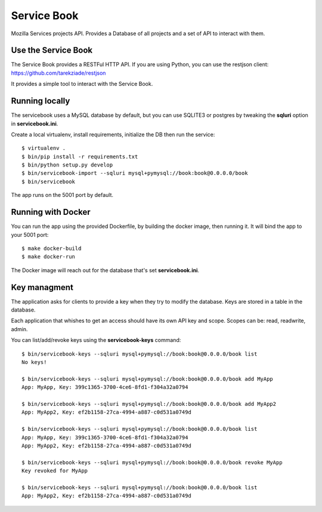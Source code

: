 Service Book
============

Mozilla Services projects API. Provides a Database of all projects and
a set of API to interact with them.

|travis| |master-coverage|


.. |master-coverage| image::
    https://coveralls.io/repos/mozilla/servicebook/badge.svg?branch=master
    :alt: Coverage
    :target: https://coveralls.io/r/mozilla/servicebook

.. |travis| image:: https://travis-ci.org/mozilla/servicebook.svg?branch=master
    :target: https://travis-ci.org/mozilla/servicebook


Use the Service Book
--------------------

The Service Book provides a RESTFul HTTP API. If you are using Python, you can
use the restjson client: https://github.com/tarekziade/restjson

It provides a simple tool to interact with the Service Book.


Running locally
---------------

The servicebook uses a MySQL database by default, but you can use
SQLITE3 or postgres by tweaking the **sqluri** option in **servicebook.ini**.

Create a local virtualenv, install requirements, initialize the DB
then run the service::

    $ virtualenv .
    $ bin/pip install -r requirements.txt
    $ bin/python setup.py develop
    $ bin/servicebook-import --sqluri mysql+pymysql://book:book@0.0.0.0/book
    $ bin/servicebook

The app runs on the 5001 port by default.


Running with Docker
-------------------

You can run the app using the provided Dockerfile, by building the docker
image, then running it. It will bind the app to your 5001 port::

    $ make docker-build
    $ make docker-run

The Docker image will reach out for the database that's set
**servicebook.ini**.


Key managment
-------------

The application asks for clients to provide a key when they try to
modify the database. Keys are stored in a table in the database.

Each application that whishes to get an access should have its own
API key and scope. Scopes can be: read, readwrite, admin.


You can list/add/revoke keys using the **servicebook-keys** command::

    $ bin/servicebook-keys --sqluri mysql+pymysql://book:book@0.0.0.0/book list
    No keys!

    $ bin/servicebook-keys --sqluri mysql+pymysql://book:book@0.0.0.0/book add MyApp
    App: MyApp, Key: 399c1365-3700-4ce6-8fd1-f304a32a0794

    $ bin/servicebook-keys --sqluri mysql+pymysql://book:book@0.0.0.0/book add MyApp2
    App: MyApp2, Key: ef2b1158-27ca-4994-a887-c0d531a0749d

    $ bin/servicebook-keys --sqluri mysql+pymysql://book:book@0.0.0.0/book list
    App: MyApp, Key: 399c1365-3700-4ce6-8fd1-f304a32a0794
    App: MyApp2, Key: ef2b1158-27ca-4994-a887-c0d531a0749d

    $ bin/servicebook-keys --sqluri mysql+pymysql://book:book@0.0.0.0/book revoke MyApp
    Key revoked for MyApp

    $ bin/servicebook-keys --sqluri mysql+pymysql://book:book@0.0.0.0/book list
    App: MyApp2, Key: ef2b1158-27ca-4994-a887-c0d531a0749d
